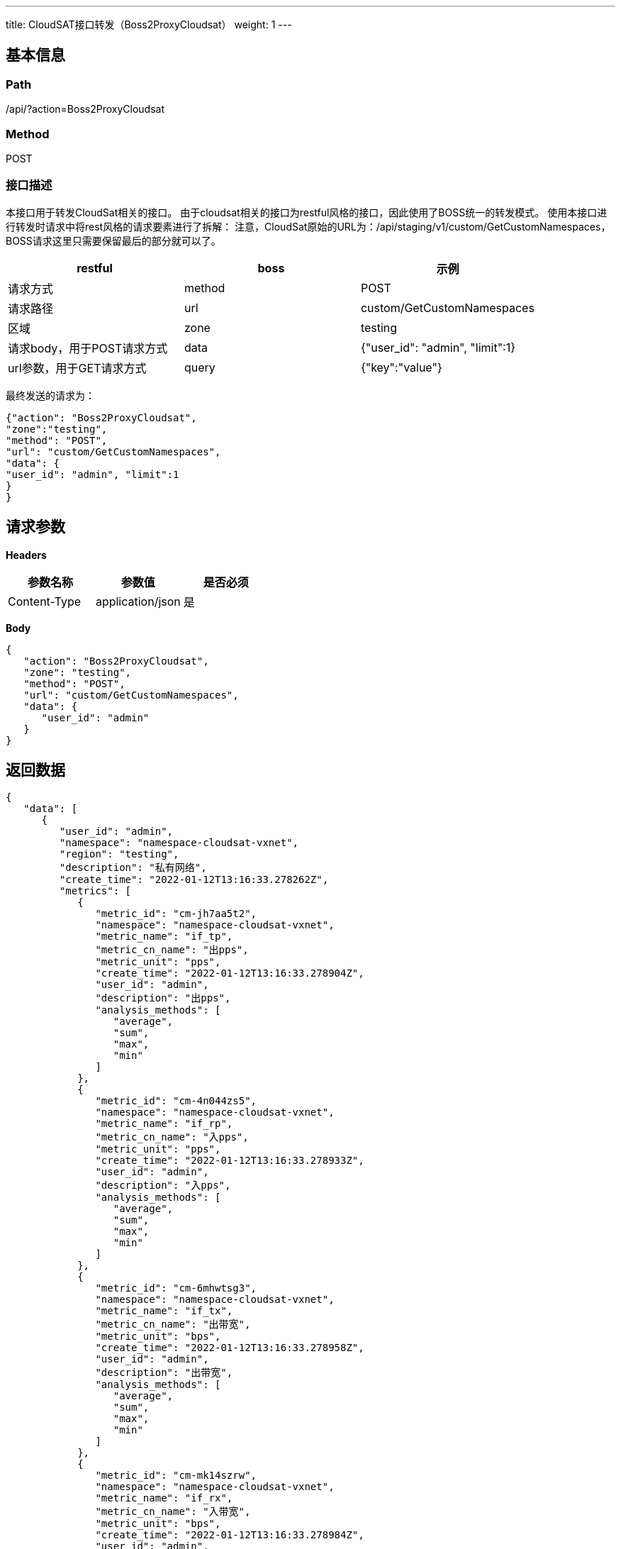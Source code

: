 ---
title: CloudSAT接口转发（Boss2ProxyCloudsat）
weight: 1
---

== 基本信息

=== Path
/api/?action=Boss2ProxyCloudsat

=== Method
POST

=== 接口描述
本接口用于转发CloudSat相关的接口。
由于cloudsat相关的接口为restful风格的接口，因此使用了BOSS统一的转发模式。
使用本接口进行转发时请求中将rest风格的请求要素进行了拆解：
注意，CloudSat原始的URL为：/api/staging/v1/custom/GetCustomNamespaces，BOSS请求这里只需要保留最后的部分就可以了。

|===
| restful | boss | 示例

| 请求方式
| method
| POST

| 请求路径
| url
| custom/GetCustomNamespaces

| 区域
| zone
| testing

| 请求body，用于POST请求方式
| data
| {"user_id": "admin", "limit":1}

| url参数，用于GET请求方式
| query
| {"key":"value"}
|===

最终发送的请求为：

----
{"action": "Boss2ProxyCloudsat",
"zone":"testing",
"method": "POST",
"url": "custom/GetCustomNamespaces",
"data": {
"user_id": "admin", "limit":1
}
}
----


== 请求参数

*Headers*

[cols="3*", options="header"]

|===
| 参数名称 | 参数值 | 是否必须

| Content-Type
| application/json
| 是
|===

*Body*

[,javascript]
----
{
   "action": "Boss2ProxyCloudsat",
   "zone": "testing",
   "method": "POST",
   "url": "custom/GetCustomNamespaces",
   "data": {
      "user_id": "admin"
   }
}
----

== 返回数据

[,javascript]
----
{
   "data": [
      {
         "user_id": "admin",
         "namespace": "namespace-cloudsat-vxnet",
         "region": "testing",
         "description": "私有网络",
         "create_time": "2022-01-12T13:16:33.278262Z",
         "metrics": [
            {
               "metric_id": "cm-jh7aa5t2",
               "namespace": "namespace-cloudsat-vxnet",
               "metric_name": "if_tp",
               "metric_cn_name": "出pps",
               "metric_unit": "pps",
               "create_time": "2022-01-12T13:16:33.278904Z",
               "user_id": "admin",
               "description": "出pps",
               "analysis_methods": [
                  "average",
                  "sum",
                  "max",
                  "min"
               ]
            },
            {
               "metric_id": "cm-4n044zs5",
               "namespace": "namespace-cloudsat-vxnet",
               "metric_name": "if_rp",
               "metric_cn_name": "入pps",
               "metric_unit": "pps",
               "create_time": "2022-01-12T13:16:33.278933Z",
               "user_id": "admin",
               "description": "入pps",
               "analysis_methods": [
                  "average",
                  "sum",
                  "max",
                  "min"
               ]
            },
            {
               "metric_id": "cm-6mhwtsg3",
               "namespace": "namespace-cloudsat-vxnet",
               "metric_name": "if_tx",
               "metric_cn_name": "出带宽",
               "metric_unit": "bps",
               "create_time": "2022-01-12T13:16:33.278958Z",
               "user_id": "admin",
               "description": "出带宽",
               "analysis_methods": [
                  "average",
                  "sum",
                  "max",
                  "min"
               ]
            },
            {
               "metric_id": "cm-mk14szrw",
               "namespace": "namespace-cloudsat-vxnet",
               "metric_name": "if_rx",
               "metric_cn_name": "入带宽",
               "metric_unit": "bps",
               "create_time": "2022-01-12T13:16:33.278984Z",
               "user_id": "admin",
               "description": "入带宽",
               "analysis_methods": [
                  "average",
                  "sum",
                  "max",
                  "min"
               ]
            }
         ],
         "dimension": "source,group_id,resource_id,resource_name",
         "metric_count": 4,
         "sys_ns": true
      }
   ],
   "ret_code": 0,
   "total_count": 40,
   "action": "Boss2ProxyCloudsatResponse"
}
----
